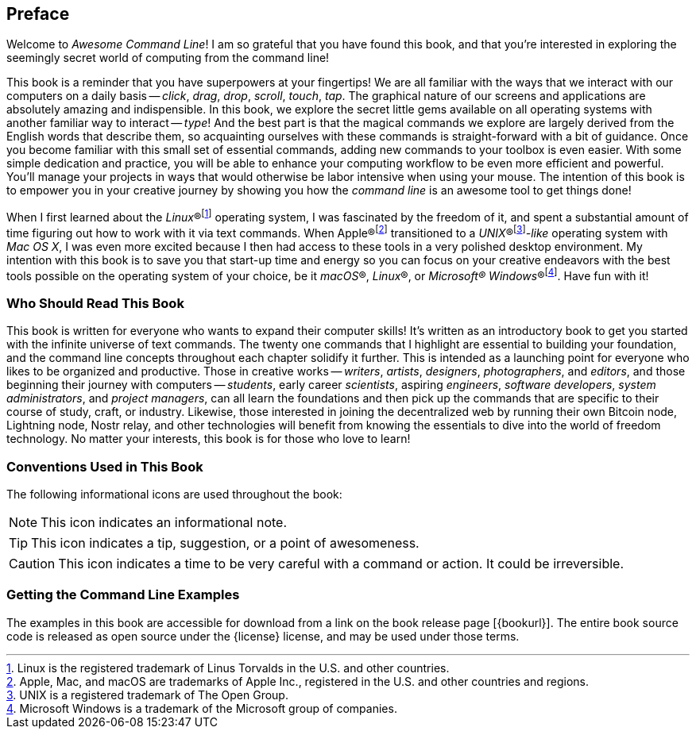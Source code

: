 [preface]
== Preface
Welcome to _Awesome Command Line_!  I am so grateful that you have found this book, and that you're interested in exploring the seemingly secret world of computing from the command line!

This book is a reminder that you have superpowers at your fingertips!  We are all familiar with the ways that we interact with our computers on a daily basis -- _click_, _drag_, _drop_, _scroll_, _touch_, _tap_.  The graphical nature of our screens and applications are absolutely amazing and indispensible.  In this book, we explore the secret little gems available on all operating systems with another familiar way to interact -- _type_!  And the best part is that the magical commands we explore are largely derived from the English words that describe them, so acquainting ourselves with these commands is straight-forward with a bit of guidance.  Once you become familiar with this small set of essential commands, adding new commands to your toolbox is even easier.  With some simple dedication and practice, you will be able to enhance your computing workflow to be even more efficient and powerful.  You'll manage your projects in ways that would otherwise be labor intensive when using your mouse.  The intention of this book is to empower you in your creative journey by showing you how the _command line_ is an awesome tool to get things done!

When I first learned about the _Linux_(R)footnote:[Linux is the registered trademark of Linus Torvalds in the U.S. and other countries.] operating system, I was fascinated by the freedom of it, and spent a substantial amount of time figuring out how to work with it via text commands.  When Apple(R)footnote:[Apple, Mac, and macOS are trademarks of Apple Inc., registered in the U.S. and other countries and regions.] transitioned to a _UNIX_(R)footnote:[UNIX is a registered trademark of The Open Group.]_-like_ operating system with _Mac OS X_, I was even more excited because I then had access to these tools in a very polished desktop environment.  My intention with this book is to save you that start-up time and energy so you can focus on your creative endeavors with the best tools possible on the operating system of your choice, be it _macOS_(R), _Linux_(R), or _Microsoft(R) Windows_(R)footnote:[Microsoft Windows is a trademark of the Microsoft group of companies.].  Have fun with it!

<<<
[discrete]
=== Who Should Read This Book

This book is written for everyone who wants to expand their computer skills!  It's written as an introductory book to get you started with the infinite universe of text commands.  The twenty one commands that I highlight are essential to building your foundation, and the command line concepts throughout each chapter solidify it further.  This is intended as a launching point for everyone who likes to be organized and productive.  Those in creative works -- _writers_, _artists_, _designers_, _photographers_, and _editors_, and those beginning their journey with computers -- _students_, early career _scientists_, aspiring _engineers_,  _software developers_, _system administrators_, and _project managers_, can all learn the foundations and then pick up the commands that are specific to their course of study, craft, or industry. Likewise, those interested in joining the decentralized web by running their own Bitcoin node, Lightning node, Nostr relay, and other technologies will benefit from knowing the essentials to dive into the world of freedom technology.  No matter your interests, this book is for those who love to learn!

[discrete]
=== Conventions Used in This Book

The following informational icons are used throughout the book:

[NOTE]
This icon indicates an informational note.

[TIP]
This icon indicates a tip, suggestion, or a point of awesomeness.

[CAUTION]
This icon indicates a time to be very careful with a command or action. It could be irreversible.

[discrete]
=== Getting the Command Line Examples

The examples in this book are accessible for download from a link on the
book release page [{bookurl}].  The entire book source code is released as open source under the {license} license, and may be used under those terms.
